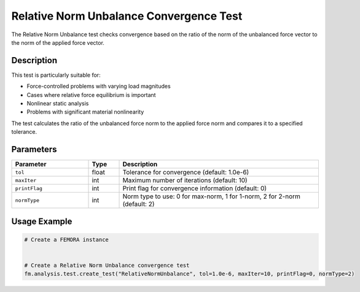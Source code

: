 Relative Norm Unbalance Convergence Test
========================================

The Relative Norm Unbalance test checks convergence based on the ratio of the norm of the unbalanced force vector to the norm of the applied force vector.

Description
-----------

This test is particularly suitable for:

* Force-controlled problems with varying load magnitudes
* Cases where relative force equilibrium is important
* Nonlinear static analysis
* Problems with significant material nonlinearity

The test calculates the ratio of the unbalanced force norm to the applied force norm and compares it to a specified tolerance.

Parameters
----------

.. list-table::
   :widths: 25 10 65
   :header-rows: 1

   * - Parameter
     - Type
     - Description
   * - ``tol``
     - float
     - Tolerance for convergence (default: 1.0e-6)
   * - ``maxIter``
     - int
     - Maximum number of iterations (default: 10)
   * - ``printFlag``
     - int
     - Print flag for convergence information (default: 0)
   * - ``normType``
     - int
     - Norm type to use: 0 for max-norm, 1 for 1-norm, 2 for 2-norm (default: 2)

Usage Example
-------------

.. code-block:: python

    # Create a FEMORA instance
     
    
    # Create a Relative Norm Unbalance convergence test
    fm.analysis.test.create_test("RelativeNormUnbalance", tol=1.0e-6, maxIter=10, printFlag=0, normType=2) 